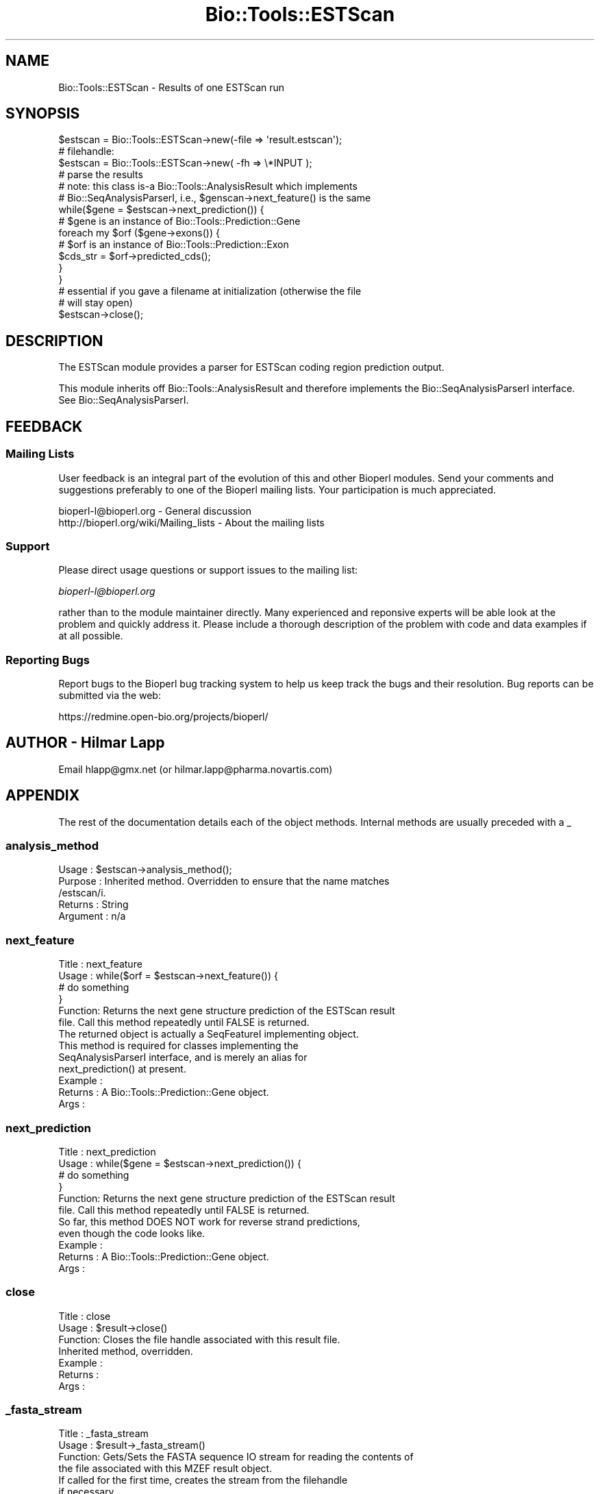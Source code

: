 .\" Automatically generated by Pod::Man 2.25 (Pod::Simple 3.16)
.\"
.\" Standard preamble:
.\" ========================================================================
.de Sp \" Vertical space (when we can't use .PP)
.if t .sp .5v
.if n .sp
..
.de Vb \" Begin verbatim text
.ft CW
.nf
.ne \\$1
..
.de Ve \" End verbatim text
.ft R
.fi
..
.\" Set up some character translations and predefined strings.  \*(-- will
.\" give an unbreakable dash, \*(PI will give pi, \*(L" will give a left
.\" double quote, and \*(R" will give a right double quote.  \*(C+ will
.\" give a nicer C++.  Capital omega is used to do unbreakable dashes and
.\" therefore won't be available.  \*(C` and \*(C' expand to `' in nroff,
.\" nothing in troff, for use with C<>.
.tr \(*W-
.ds C+ C\v'-.1v'\h'-1p'\s-2+\h'-1p'+\s0\v'.1v'\h'-1p'
.ie n \{\
.    ds -- \(*W-
.    ds PI pi
.    if (\n(.H=4u)&(1m=24u) .ds -- \(*W\h'-12u'\(*W\h'-12u'-\" diablo 10 pitch
.    if (\n(.H=4u)&(1m=20u) .ds -- \(*W\h'-12u'\(*W\h'-8u'-\"  diablo 12 pitch
.    ds L" ""
.    ds R" ""
.    ds C` ""
.    ds C' ""
'br\}
.el\{\
.    ds -- \|\(em\|
.    ds PI \(*p
.    ds L" ``
.    ds R" ''
'br\}
.\"
.\" Escape single quotes in literal strings from groff's Unicode transform.
.ie \n(.g .ds Aq \(aq
.el       .ds Aq '
.\"
.\" If the F register is turned on, we'll generate index entries on stderr for
.\" titles (.TH), headers (.SH), subsections (.SS), items (.Ip), and index
.\" entries marked with X<> in POD.  Of course, you'll have to process the
.\" output yourself in some meaningful fashion.
.ie \nF \{\
.    de IX
.    tm Index:\\$1\t\\n%\t"\\$2"
..
.    nr % 0
.    rr F
.\}
.el \{\
.    de IX
..
.\}
.\"
.\" Accent mark definitions (@(#)ms.acc 1.5 88/02/08 SMI; from UCB 4.2).
.\" Fear.  Run.  Save yourself.  No user-serviceable parts.
.    \" fudge factors for nroff and troff
.if n \{\
.    ds #H 0
.    ds #V .8m
.    ds #F .3m
.    ds #[ \f1
.    ds #] \fP
.\}
.if t \{\
.    ds #H ((1u-(\\\\n(.fu%2u))*.13m)
.    ds #V .6m
.    ds #F 0
.    ds #[ \&
.    ds #] \&
.\}
.    \" simple accents for nroff and troff
.if n \{\
.    ds ' \&
.    ds ` \&
.    ds ^ \&
.    ds , \&
.    ds ~ ~
.    ds /
.\}
.if t \{\
.    ds ' \\k:\h'-(\\n(.wu*8/10-\*(#H)'\'\h"|\\n:u"
.    ds ` \\k:\h'-(\\n(.wu*8/10-\*(#H)'\`\h'|\\n:u'
.    ds ^ \\k:\h'-(\\n(.wu*10/11-\*(#H)'^\h'|\\n:u'
.    ds , \\k:\h'-(\\n(.wu*8/10)',\h'|\\n:u'
.    ds ~ \\k:\h'-(\\n(.wu-\*(#H-.1m)'~\h'|\\n:u'
.    ds / \\k:\h'-(\\n(.wu*8/10-\*(#H)'\z\(sl\h'|\\n:u'
.\}
.    \" troff and (daisy-wheel) nroff accents
.ds : \\k:\h'-(\\n(.wu*8/10-\*(#H+.1m+\*(#F)'\v'-\*(#V'\z.\h'.2m+\*(#F'.\h'|\\n:u'\v'\*(#V'
.ds 8 \h'\*(#H'\(*b\h'-\*(#H'
.ds o \\k:\h'-(\\n(.wu+\w'\(de'u-\*(#H)/2u'\v'-.3n'\*(#[\z\(de\v'.3n'\h'|\\n:u'\*(#]
.ds d- \h'\*(#H'\(pd\h'-\w'~'u'\v'-.25m'\f2\(hy\fP\v'.25m'\h'-\*(#H'
.ds D- D\\k:\h'-\w'D'u'\v'-.11m'\z\(hy\v'.11m'\h'|\\n:u'
.ds th \*(#[\v'.3m'\s+1I\s-1\v'-.3m'\h'-(\w'I'u*2/3)'\s-1o\s+1\*(#]
.ds Th \*(#[\s+2I\s-2\h'-\w'I'u*3/5'\v'-.3m'o\v'.3m'\*(#]
.ds ae a\h'-(\w'a'u*4/10)'e
.ds Ae A\h'-(\w'A'u*4/10)'E
.    \" corrections for vroff
.if v .ds ~ \\k:\h'-(\\n(.wu*9/10-\*(#H)'\s-2\u~\d\s+2\h'|\\n:u'
.if v .ds ^ \\k:\h'-(\\n(.wu*10/11-\*(#H)'\v'-.4m'^\v'.4m'\h'|\\n:u'
.    \" for low resolution devices (crt and lpr)
.if \n(.H>23 .if \n(.V>19 \
\{\
.    ds : e
.    ds 8 ss
.    ds o a
.    ds d- d\h'-1'\(ga
.    ds D- D\h'-1'\(hy
.    ds th \o'bp'
.    ds Th \o'LP'
.    ds ae ae
.    ds Ae AE
.\}
.rm #[ #] #H #V #F C
.\" ========================================================================
.\"
.IX Title "Bio::Tools::ESTScan 3pm"
.TH Bio::Tools::ESTScan 3pm "2013-06-26" "perl v5.14.2" "User Contributed Perl Documentation"
.\" For nroff, turn off justification.  Always turn off hyphenation; it makes
.\" way too many mistakes in technical documents.
.if n .ad l
.nh
.SH "NAME"
Bio::Tools::ESTScan \- Results of one ESTScan run
.SH "SYNOPSIS"
.IX Header "SYNOPSIS"
.Vb 3
\&   $estscan = Bio::Tools::ESTScan\->new(\-file => \*(Aqresult.estscan\*(Aq);
\&   # filehandle:
\&   $estscan = Bio::Tools::ESTScan\->new( \-fh  => \e*INPUT );
\&
\&   # parse the results
\&   # note: this class is\-a Bio::Tools::AnalysisResult which implements
\&   # Bio::SeqAnalysisParserI, i.e., $genscan\->next_feature() is the same
\&   while($gene = $estscan\->next_prediction()) {
\&       # $gene is an instance of Bio::Tools::Prediction::Gene
\&       foreach my $orf ($gene\->exons()) {
\&           # $orf is an instance of Bio::Tools::Prediction::Exon
\&           $cds_str = $orf\->predicted_cds();
\&       }
\&   }
\&
\&   # essential if you gave a filename at initialization (otherwise the file
\&   # will stay open)
\&   $estscan\->close();
.Ve
.SH "DESCRIPTION"
.IX Header "DESCRIPTION"
The ESTScan module provides a parser for ESTScan coding region prediction
output.
.PP
This module inherits off Bio::Tools::AnalysisResult and therefore
implements the Bio::SeqAnalysisParserI interface. 
See Bio::SeqAnalysisParserI.
.SH "FEEDBACK"
.IX Header "FEEDBACK"
.SS "Mailing Lists"
.IX Subsection "Mailing Lists"
User feedback is an integral part of the evolution of this and other
Bioperl modules. Send your comments and suggestions preferably to one
of the Bioperl mailing lists.  Your participation is much appreciated.
.PP
.Vb 2
\&  bioperl\-l@bioperl.org                  \- General discussion
\&  http://bioperl.org/wiki/Mailing_lists  \- About the mailing lists
.Ve
.SS "Support"
.IX Subsection "Support"
Please direct usage questions or support issues to the mailing list:
.PP
\&\fIbioperl\-l@bioperl.org\fR
.PP
rather than to the module maintainer directly. Many experienced and 
reponsive experts will be able look at the problem and quickly 
address it. Please include a thorough description of the problem 
with code and data examples if at all possible.
.SS "Reporting Bugs"
.IX Subsection "Reporting Bugs"
Report bugs to the Bioperl bug tracking system to help us keep track
the bugs and their resolution.  Bug reports can be submitted via the
web:
.PP
.Vb 1
\&  https://redmine.open\-bio.org/projects/bioperl/
.Ve
.SH "AUTHOR \- Hilmar Lapp"
.IX Header "AUTHOR - Hilmar Lapp"
Email hlapp@gmx.net (or hilmar.lapp@pharma.novartis.com)
.SH "APPENDIX"
.IX Header "APPENDIX"
The rest of the documentation details each of the object methods. Internal methods are usually preceded with a _
.SS "analysis_method"
.IX Subsection "analysis_method"
.Vb 5
\& Usage     : $estscan\->analysis_method();
\& Purpose   : Inherited method. Overridden to ensure that the name matches
\&             /estscan/i.
\& Returns   : String
\& Argument  : n/a
.Ve
.SS "next_feature"
.IX Subsection "next_feature"
.Vb 6
\& Title   : next_feature
\& Usage   : while($orf = $estscan\->next_feature()) {
\&                  # do something
\&           }
\& Function: Returns the next gene structure prediction of the ESTScan result
\&           file. Call this method repeatedly until FALSE is returned.
\&
\&           The returned object is actually a SeqFeatureI implementing object.
\&           This method is required for classes implementing the
\&           SeqAnalysisParserI interface, and is merely an alias for 
\&           next_prediction() at present.
\&
\& Example :
\& Returns : A Bio::Tools::Prediction::Gene object.
\& Args    :
.Ve
.SS "next_prediction"
.IX Subsection "next_prediction"
.Vb 6
\& Title   : next_prediction
\& Usage   : while($gene = $estscan\->next_prediction()) {
\&                  # do something
\&           }
\& Function: Returns the next gene structure prediction of the ESTScan result
\&           file. Call this method repeatedly until FALSE is returned.
\&
\&           So far, this method DOES NOT work for reverse strand predictions,
\&           even though the code looks like.
\& Example :
\& Returns : A Bio::Tools::Prediction::Gene object.
\& Args    :
.Ve
.SS "close"
.IX Subsection "close"
.Vb 7
\& Title   : close
\& Usage   : $result\->close()
\& Function: Closes the file handle associated with this result file.
\&           Inherited method, overridden.
\& Example :
\& Returns :
\& Args    :
.Ve
.SS "_fasta_stream"
.IX Subsection "_fasta_stream"
.Vb 4
\& Title   : _fasta_stream
\& Usage   : $result\->_fasta_stream()
\& Function: Gets/Sets the FASTA sequence IO stream for reading the contents of
\&           the file associated with this MZEF result object.
\&
\&           If called for the first time, creates the stream from the filehandle
\&           if necessary.
\& Example :
\& Returns :
\& Args    :
.Ve
